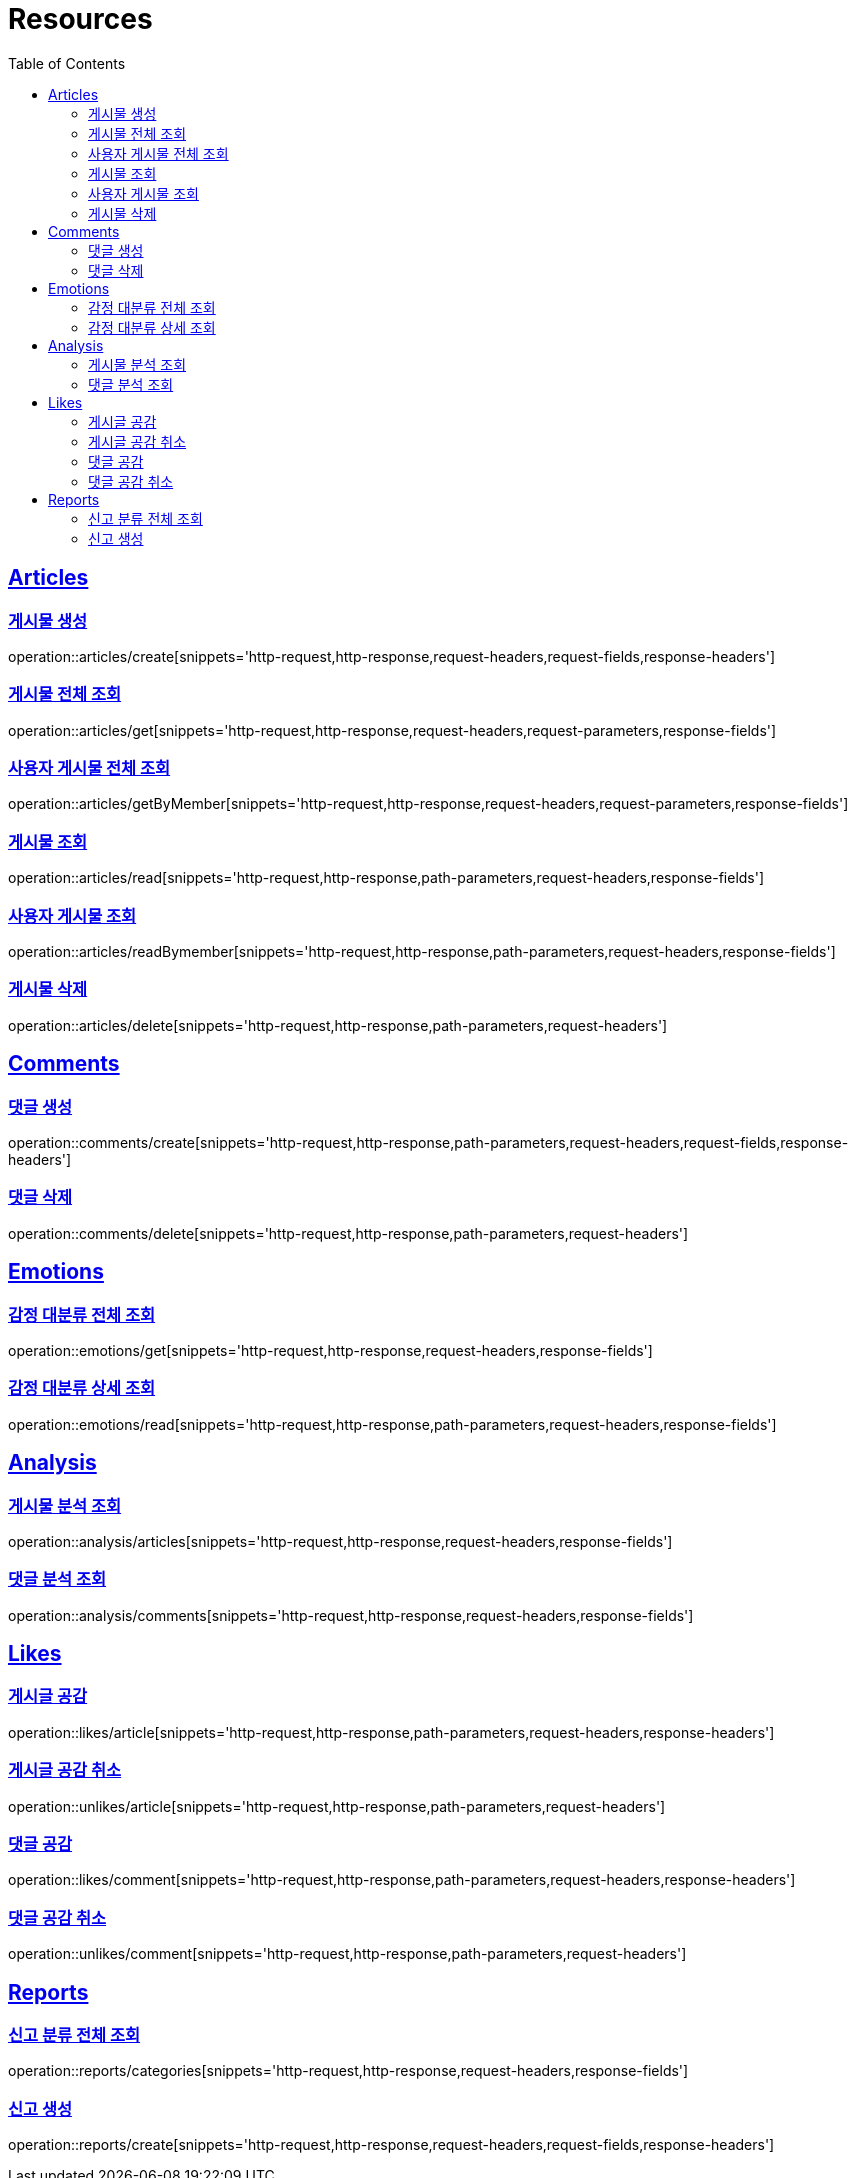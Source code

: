 ifndef::snippets[]
:snippets: ../../../build/generated-snippets
endif::[]
:doctype: book
:icons: font
:source-highlighter: highlightjs
:toc: left
:toclevels: 2
:sectlinks:
:operation-http-request-title: Example Request
:operation-http-response-title: Example Response

[[resources]]
= Resources

[[resources-articles]]
== Articles

[[resources-articles-create]]
=== 게시물 생성

operation::articles/create[snippets='http-request,http-response,request-headers,request-fields,response-headers']

[[resources-articles-get]]
=== 게시물 전체 조회

operation::articles/get[snippets='http-request,http-response,request-headers,request-parameters,response-fields']

[[resources-articles-getByMember]]
=== 사용자 게시물 전체 조회

operation::articles/getByMember[snippets='http-request,http-response,request-headers,request-parameters,response-fields']

[[resources-articles-read]]
=== 게시물 조회

operation::articles/read[snippets='http-request,http-response,path-parameters,request-headers,response-fields']

[[resources-articles-readByMember]]
=== 사용자 게시물 조회

operation::articles/readBymember[snippets='http-request,http-response,path-parameters,request-headers,response-fields']

[[resources-articles-delete]]
=== 게시물 삭제

operation::articles/delete[snippets='http-request,http-response,path-parameters,request-headers']

[[resources-comments]]
== Comments

[[resources-comments-create]]
=== 댓글 생성

operation::comments/create[snippets='http-request,http-response,path-parameters,request-headers,request-fields,response-headers']

[[resources-comments-delete]]
=== 댓글 삭제

operation::comments/delete[snippets='http-request,http-response,path-parameters,request-headers']

[[resources-emotions]]
== Emotions

[[resources-emotions-get]]
=== 감정 대분류 전체 조회

operation::emotions/get[snippets='http-request,http-response,request-headers,response-fields']

[[resources-emotions-read]]
=== 감정 대분류 상세 조회

operation::emotions/read[snippets='http-request,http-response,path-parameters,request-headers,response-fields']

[[resources-analysis]]
== Analysis

[[resources-analysis-articles]]
=== 게시물 분석 조회

operation::analysis/articles[snippets='http-request,http-response,request-headers,response-fields']

[[resources-analysis-comments]]
=== 댓글 분석 조회

operation::analysis/comments[snippets='http-request,http-response,request-headers,response-fields']

[[resources-likes]]
== Likes

[[resources-likes-article]]
=== 게시글 공감

operation::likes/article[snippets='http-request,http-response,path-parameters,request-headers,response-headers']

[[resources-unlikes-article]]
=== 게시글 공감 취소

operation::unlikes/article[snippets='http-request,http-response,path-parameters,request-headers']

[[resources-likes-comment]]
=== 댓글 공감

operation::likes/comment[snippets='http-request,http-response,path-parameters,request-headers,response-headers']

[[resources-unlikes-comment]]
=== 댓글 공감 취소

operation::unlikes/comment[snippets='http-request,http-response,path-parameters,request-headers']

[[resources-reports]]
== Reports

[[resources-reports-categories]]
=== 신고 분류 전체 조회

operation::reports/categories[snippets='http-request,http-response,request-headers,response-fields']

[[resources-reports-create]]
=== 신고 생성

operation::reports/create[snippets='http-request,http-response,request-headers,request-fields,response-headers']
